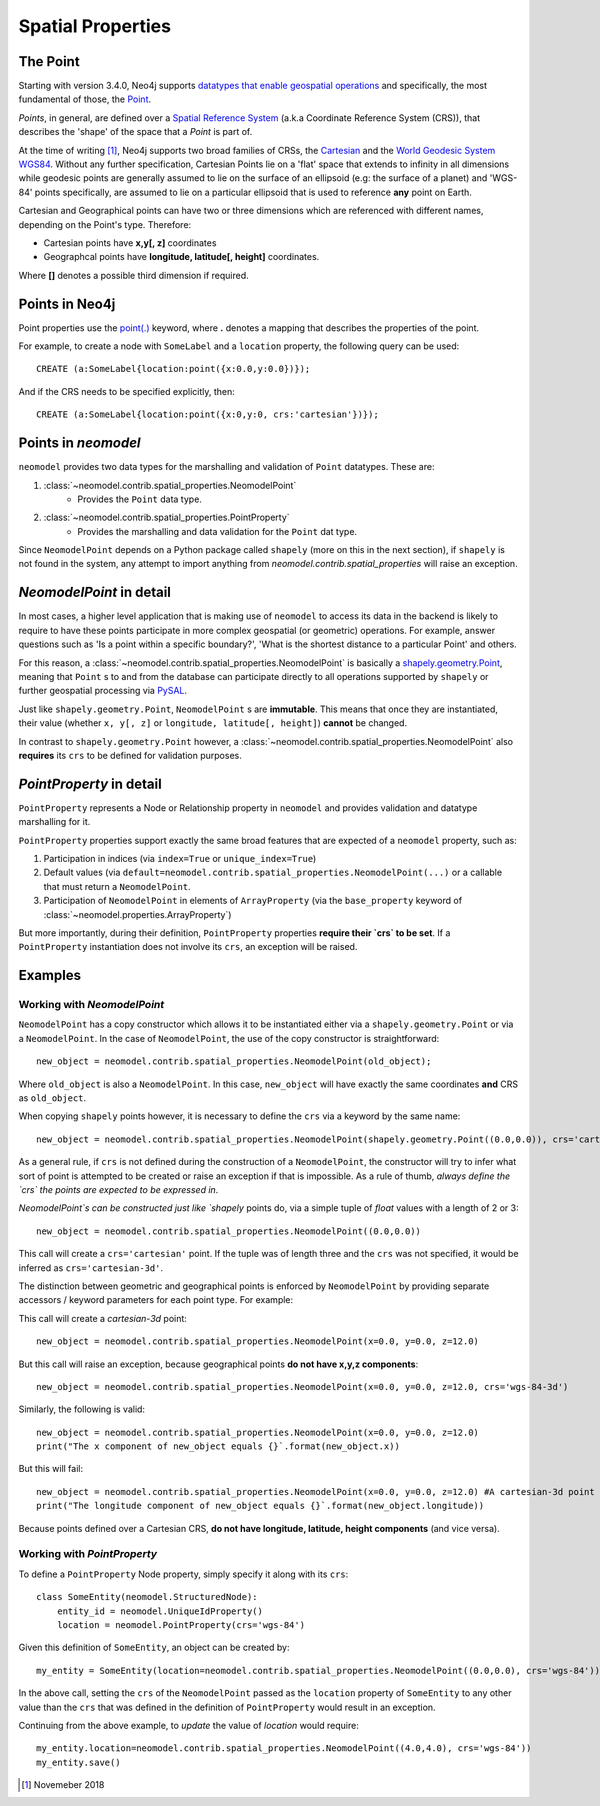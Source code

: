 .. _spatial_properties:

==================
Spatial Properties
==================

The Point
=========

Starting with version 3.4.0, Neo4j supports `datatypes that enable geospatial operations
<https://medium.com/neo4j/whats-new-in-neo4j-spatial-features-586d69cda8d0>`_ and specifically, the most fundamental
of those, the `Point <https://neo4j.com/docs/developer-manual/3.4/cypher/syntax/spatial/>`_.

`Points`, in general, are defined over a `Spatial Reference System
<https://en.wikipedia.org/wiki/Spatial_reference_system>`_ (a.k.a Coordinate Reference System (CRS)), that describes the
'shape' of the space that a `Point` is part of.

At the time of writing [#f1]_, Neo4j supports two broad families of CRSs, the `Cartesian
<https://en.wikipedia.org/wiki/Cartesian_coordinate_system>`_ and the `World Geodesic
System WGS84 <https://en.wikipedia.org/wiki/World_Geodetic_System#WGS84>`_. Without any further specification,
Cartesian Points lie on a 'flat' space that extends to infinity in all dimensions while geodesic points are generally
assumed to lie on the surface of an ellipsoid (e.g: the surface of a planet) and 'WGS-84' points specifically, are
assumed to lie on a particular ellipsoid that is used to reference **any** point on Earth.

Cartesian and Geographical points can have two or three dimensions which are referenced with different names, depending
on the Point's type. Therefore:

* Cartesian points have **x,y[, z]** coordinates
* Geographcal points have **longitude, latitude[, height]** coordinates.

Where **[]** denotes a possible third dimension if required.


Points in Neo4j
===============

Point properties use the `point(.) <https://neo4j.com/docs/developer-manual/current/cypher/functions/spatial/>`_
keyword, where **.** denotes a mapping that describes the properties of the point.

For example, to create a node with ``SomeLabel`` and a ``location`` property, the following query can be used::

    CREATE (a:SomeLabel{location:point({x:0.0,y:0.0})});

And if the CRS needs to be specified explicitly, then::

    CREATE (a:SomeLabel{location:point({x:0,y:0, crs:'cartesian'})});


Points in `neomodel`
====================

``neomodel`` provides two data types for the marshalling and validation of ``Point`` datatypes. These are:

1. :class:`~neomodel.contrib.spatial_properties.NeomodelPoint`
    * Provides the ``Point`` data type.

2. :class:`~neomodel.contrib.spatial_properties.PointProperty`
    * Provides the marshalling and data validation for the ``Point`` dat type.

Since ``NeomodelPoint`` depends on a Python package called ``shapely`` (more on this in the next section), if ``shapely``
is not found in the system, any attempt to import anything from `neomodel.contrib.spatial_properties` will raise
an exception.


`NeomodelPoint` in detail
=========================

In most cases, a higher level application that is making use of ``neomodel`` to access its data in the backend is likely
to require to have these points participate in more complex geospatial (or geometric) operations. For example, answer
questions such as 'Is a point within a specific boundary?', 'What is the shortest distance to a particular Point' and
others.

For this reason, a :class:`~neomodel.contrib.spatial_properties.NeomodelPoint` is basically a `shapely.geometry.Point
<http://toblerity.org/shapely/manual.html#geometric-objects>`_, meaning that ``Point`` s to and from the database can
participate directly to all operations supported by ``shapely`` or further geospatial processing via `PySAL
<https://pysal.readthedocs.io/en/latest/users/tutorials/shapely.html>`_.

Just like ``shapely.geometry.Point``, ``NeomodelPoint`` s are **immutable**. This means that once they are instantiated,
their value (whether ``x, y[, z]`` or ``longitude, latitude[, height]``) **cannot** be changed.

In contrast to ``shapely.geometry.Point`` however, a :class:`~neomodel.contrib.spatial_properties.NeomodelPoint` also
**requires** its ``crs`` to be defined for validation purposes.


`PointProperty` in detail
=========================

``PointProperty`` represents a Node or Relationship property in ``neomodel`` and provides validation and datatype
marshalling for it.

``PointProperty`` properties support exactly the same broad features that are expected of a ``neomodel`` property, such as:

1. Participation in indices (via ``index=True`` or ``unique_index=True``)
2. Default values (via ``default=neomodel.contrib.spatial_properties.NeomodelPoint(...)`` or a callable that must return
   a ``NeomodelPoint``.
3. Participation of ``NeomodelPoint`` in elements of ``ArrayProperty`` (via the ``base_property`` keyword of
   :class:`~neomodel.properties.ArrayProperty`)

But more importantly, during their definition, ``PointProperty`` properties **require their `crs` to be set**. If a
``PointProperty`` instantiation does not involve its ``crs``, an exception will be raised.


Examples
========

Working with `NeomodelPoint`
----------------------------

``NeomodelPoint`` has a copy constructor which allows it to be instantiated either via a ``shapely.geometry.Point`` or
via a ``NeomodelPoint``. In the case of ``NeomodelPoint``, the use of the copy constructor is straightforward: ::

    new_object = neomodel.contrib.spatial_properties.NeomodelPoint(old_object);

Where ``old_object`` is also a ``NeomodelPoint``. In this case, ``new_object`` will have exactly the same coordinates **and**
CRS as ``old_object``.

When copying ``shapely`` points however, it is necessary to define the ``crs`` via a keyword by the same name: ::

    new_object = neomodel.contrib.spatial_properties.NeomodelPoint(shapely.geometry.Point((0.0,0.0)), crs='cartesian');

As a general rule, if ``crs`` is not defined during the construction of a ``NeomodelPoint``, the constructor will try to
infer what sort of point is attempted to be created or raise an exception if that is impossible. As a rule of thumb,
*always define the `crs` the points are expected to be expressed in*.

`NeomodelPoint`s can be constructed just like `shapely` points do, via a simple tuple of `float` values with a length
of 2 or 3: ::

    new_object = neomodel.contrib.spatial_properties.NeomodelPoint((0.0,0.0))

This call will create a ``crs='cartesian'`` point. If the tuple was of length three and the ``crs`` was not specified, it
would be inferred as ``crs='cartesian-3d'``.

The distinction between geometric and geographical points is enforced by ``NeomodelPoint`` by providing separate
accessors / keyword parameters for each point type. For example: 

This call will create a `cartesian-3d` point: ::

    new_object = neomodel.contrib.spatial_properties.NeomodelPoint(x=0.0, y=0.0, z=12.0)

But this call will raise an exception, because geographical points **do not have x,y,z components**: ::

    new_object = neomodel.contrib.spatial_properties.NeomodelPoint(x=0.0, y=0.0, z=12.0, crs='wgs-84-3d')

Similarly, the following is valid: ::

    new_object = neomodel.contrib.spatial_properties.NeomodelPoint(x=0.0, y=0.0, z=12.0)
    print("The x component of new_object equals {}`.format(new_object.x))

But this will fail: ::

    new_object = neomodel.contrib.spatial_properties.NeomodelPoint(x=0.0, y=0.0, z=12.0) #A cartesian-3d point
    print("The longitude component of new_object equals {}`.format(new_object.longitude))

Because points defined over a Cartesian CRS, **do not have longitude, latitude, height components** (and vice versa).

Working with `PointProperty`
----------------------------
To define a ``PointProperty`` Node property, simply specify it along with its ``crs``: ::

    class SomeEntity(neomodel.StructuredNode):
        entity_id = neomodel.UniqueIdProperty()
        location = neomodel.PointProperty(crs='wgs-84')

Given this definition of ``SomeEntity``, an object can be created by: ::

    my_entity = SomeEntity(location=neomodel.contrib.spatial_properties.NeomodelPoint((0.0,0.0), crs='wgs-84')).save()

In the above call, setting the ``crs`` of the ``NeomodelPoint`` passed as the ``location`` property of ``SomeEntity`` to any
other value than the ``crs`` that was defined in the definition of ``PointProperty`` would result in an exception.

Continuing from the above example, to *update* the value of `location` would require: ::

    my_entity.location=neomodel.contrib.spatial_properties.NeomodelPoint((4.0,4.0), crs='wgs-84'))
    my_entity.save()

.. [#f1] Novemeber 2018
